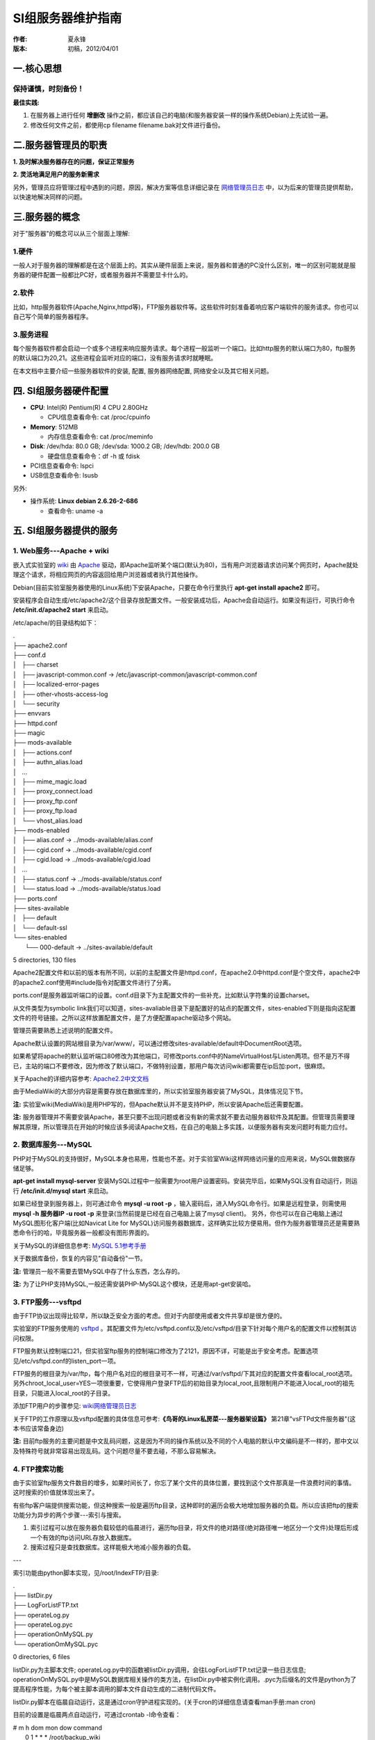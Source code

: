 SI组服务器维护指南
==================

:作者:
    夏永锋

:版本:
    初稿，2012/04/01

一.核心思想
-----------

保持谨慎，时刻备份！
^^^^^^^^^^^^^^^^^^^^


**最佳实践:**

1. 在服务器上进行任何 **增删改** 操作之前，都应该自己的电脑(和服务器安装一样的操作系统Debian)上先试验一遍。

2. 修改任何文件之前，都使用cp filename filename.bak对文件进行备份。

二.服务器管理员的职责
---------------------

**1. 及时解决服务器存在的问题，保证正常服务**

**2. 灵活地满足用户的服务新需求**

另外，管理员应将管理过程中遇到的问题，原因，解决方案等信息详细记录在 `网络管理员日志 <http://202.120.40.124/index.php/Lab:Network:NoteBook>`_ 中，以为后来的管理员提供帮助，以快速地解决同样的问题。

三.服务器的概念
---------------

对于"服务器"的概念可以从三个层面上理解:

1.硬件
^^^^^^
一般人对于服务器的理解都是在这个层面上的。其实从硬件层面上来说，服务器和普通的PC没什么区别，唯一的区别可能就是服务器的硬件配置一般都比PC好，或者服务器并不需要显卡什么的。

2.软件
^^^^^^
比如，http服务器软件(Apache,Nginx,httpd等)，FTP服务器软件等。这些软件时刻准备着响应客户端软件的服务请求。你也可以自己写个简单的服务器程序。

3.服务进程
^^^^^^^^^^
每个服务器软件都会启动一个或多个进程来响应服务请求。每个进程一般监听一个端口。比如http服务的默认端口为80，ftp服务的默认端口为20,21。这些进程会监听对应的端口，没有服务请求时就睡眠。

在本文档中主要介绍一些服务器软件的安装, 配置, 服务器网络配置, 网络安全以及其它相关问题。

四. SI组服务器硬件配置
-----------------------

- **CPU**: Intel(R) Pentium(R) 4 CPU 2.80GHz
  
  - CPU信息查看命令: cat /proc/cpuinfo


- **Memory**: 512MB

  - 内存信息查看命令: cat /proc/meminfo


- **Disk**: /dev/hda: 80.0 GB; /dev/sda: 1000.2 GB; /dev/hdb: 200.0 GB

  - 硬盘信息查看命令：df -h 或 fdisk


- PCI信息查看命令: lspci

- USB信息查看命令: lsusb

另外:

- 操作系统: **Linux debian 2.6.26-2-686**

  - 查看命令: uname -a

五. SI组服务器提供的服务
-------------------------
1. Web服务---Apache + wiki
^^^^^^^^^^^^^^^^^^^^^^^^^^

嵌入式实验室的 `wiki <http://www.mediawiki.org/wiki/MediaWiki/zh>`_ 由 `Apache <http://www.apache.org>`_ 驱动，即Apache监听某个端口(默认为80)，当有用户浏览器请求访问某个网页时，Apache就处理这个请求，将相应网页的内容返回给用户浏览器或者执行其他操作。

Debian(目前实验室服务器使用的Linux系统)下安装Apache，只要在命令行里执行 **apt-get install apache2** 即可。

安装程序会自动生成/etc/apache2/这个目录存放配置文件。一般安装成功后，Apache会自动运行。如果没有运行，可执行命令 **/etc/init.d/apache2 start** 来启动。

/etc/apache/的目录结构如下：

|    .
|    ├── apache2.conf
|    ├── conf.d
|    │   ├── charset
|    │   ├── javascript-common.conf -> /etc/javascript-common/javascript-common.conf
|    │   ├── localized-error-pages
|    │   ├── other-vhosts-access-log
|    │   └── security
|    ├── envvars
|    ├── httpd.conf
|    ├── magic
|    ├── mods-available
|    │   ├── actions.conf
|    │   ├── authn_alias.load
|    │   ...
|    │   ├── mime_magic.load
|    │   ├── proxy_connect.load
|    │   ├── proxy_ftp.conf
|    │   ├── proxy_ftp.load
|    │   └── vhost_alias.load
|    ├── mods-enabled
|    │   ├── alias.conf -> ../mods-available/alias.conf
|    │   ├── cgid.conf -> ../mods-available/cgid.conf
|    │   ├── cgid.load -> ../mods-available/cgid.load
|    │   ...
|    │   ├── status.conf -> ../mods-available/status.conf
|    │   └── status.load -> ../mods-available/status.load
|    ├── ports.conf
|    ├── sites-available
|    │   ├── default
|    │   └── default-ssl
|    └── sites-enabled
|        └── 000-default -> ../sites-available/default

5 directories, 130 files

Apache2配置文件和以前的版本有所不同，以前的主配置文件是httpd.conf，在apache2.0中httpd.conf是个空文件，apache2中的apache2.conf使用#include指令对配置文件进行了分离。

ports.conf是服务器监听端口的设置。conf.d目录下为主配置文件的一些补充，比如默认字符集的设置charset。

从文件类型为symbolic link我们可以知道，sites-avaliable目录下是配置好的站点的配置文件，sites-enabled下则是指向这配置文件的符号链接。之所以这样放置配置文件，是了方便配置apache驱动多个网站。

管理员需要熟悉上述说明的配置文件。

Apache默认设置的网站根目录为/var/www/，可以通过修改sites-available/default中DocumentRoot选项。

如果希望将apache的默认监听端口80修改为其他端口，可修改ports.conf中的NameVirtualHost与Listen两项。但不是万不得已，主站的端口不要修改，因为修改了默认端口，不做特别设置，那用户每次访问wiki都需要在ip后加:port，很麻烦。

关于Apache的详细内容参考: `Apache2.2中文文档 <http://lamp.linux.gov.cn/Apache/ApacheMenu/>`_ 

由于MediaWiki的大部分内容是需要存放在数据库里的，所以实验室服务器安装了MySQL，具体情况见下节。

**注:** 实验室wiki(MediaWiki)是用PHP写的，但Apache默认并不是支持PHP，所以安装Apache后还需要配置。

**注:** 服务器管理并不需要安装Apache，甚至只要不出现问题或者没有新的需求就不要去动服务器软件及其配置。但管理员需要理解其原理，所以管理员在开始的时候应该多阅读Apache文档，在自己的电脑上多实践，以便服务器有突发问题时有能力应付。

2. 数据库服务---MySQL
^^^^^^^^^^^^^^^^^^^^^

PHP对于MySQL的支持很好，MySQL本身也易用，性能也不差。对于实验室Wiki这样网络访问量的应用来说，MySQL做数据存储足够。

**apt-get install mysql-server** 安装MySQL过程中一般需要为root用户设置密码。安装完毕后，如果MySQL没有自动运行，则运行 **/etc/init.d/mysql start** 来启动。

如果已经登录到服务器上，则可通过命令 **mysql -u root -p** ，输入密码后，进入MySQL命令行。如果是远程登录，则需使用 **mysql -h 服务器IP -u root -p** 来登录(当然前提是已经在自己电脑上装了mysql client)。
另外，你也可以在自己电脑上通过MySQL图形化客户端(比如Navicat Lite for MySQL)访问服务器数据库，这样确实比较方便易用。但作为服务器管理员还是需要熟悉命令行的哈，毕竟服务器一般都没有图形界面的。

关于MySQL的详细信息参考: `MySQL 5.1参考手册 <http://dev.mysql.com/doc/refman/5.1/zh/index.html>`_

关于数据库备份，恢复的内容见"自动备份"一节。

**注:** 管理员一般不需要去管MySQL中存了什么东西，怎么存的。

**注:** 为了让PHP支持MySQL,一般还需安装PHP-MySQL这个模块，还是用apt-get安装哈。

3. FTP服务---vsftpd
^^^^^^^^^^^^^^^^^^^^

由于FTP协议出现得比较早，所以缺乏安全方面的考虑。但对于内部使用或者文件共享却是很方便的。

实验室的FTP服务使用的 `vsftpd <http://security.appspot.com/vsftpd.html>`_ 。其配置文件为/etc/vsftpd.conf以及/etc/vsftpd/目录下针对每个用户名的配置文件以控制其访问权限。

FTP服务默认控制端口21，但实验室ftp服务的控制端口修改为了2121，原因不详，可能是出于安全考虑。配置选项见/etc/vsftpd.conf的listen_port一项。

FTP服务的根目录为/var/ftp，每个用户名对应的根目录可不一样，可通过/var/vsftpd/下其对应的配置文件查看local_root选项。另外chroot_local_user=YES一项很重要，它使得用户登录FTP后的初始目录为local_root,且限制用户不能进入local_root的祖先目录，只能进入local_root的子目录。

添加FTP用户的步骤参见: `wiki网络管理员日志 <http://202.120.40.124/index.php/Lab:Network:NoteBook>`_

关于FTP的工作原理以及vsftpd配置的具体信息可参考:**《鸟哥的Linux私房菜---服务器架设篇》** 第21章"vsFTPd文件服务器"(这本书应该常备身边)

**注:** 目前ftp服务的主要问题是中文乱码问题，这是因为不同的操作系统以及不同的个人电脑的默认中文编码是不一样的，那中文以及特殊符号就非常容易出现乱码。这个问题尽量不要去碰，不那么容易解决。

4. FTP搜索功能
^^^^^^^^^^^^^^

由于实验室ftp服务文件数目的增多，如果时间长了，你忘了某个文件的具体位置，要找到这个文件那真是一件浪费时间的事情。这时搜索的价值就体现出来了。

有些ftp客户端提供搜索功能，但这种搜索一般是遍历ftp目录，这种即时的遍历会极大地增加服务器的负载。所以应该把ftp的搜索功能分为异步的两个步骤---索引与搜索。

1. 索引过程可以放在服务器负载较低的临晨进行，遍历ftp目录，将文件的绝对路径(绝对路径唯一地区分一个文件)处理后形成一个有效的ftp访问URL存放入数据库。

2. 搜索过程只是查找数据库。这样能极大地减小服务器的负载。

---

索引功能由python脚本实现，见/root/IndexFTP/目录:

|    .
|    ├── listDir.py
|    ├── LogForListFTP.txt
|    ├── operateLog.py
|    ├── operateLog.pyc
|    ├── operationOnMySQL.py
|    └── operationOmMySQL.pyc

0 directories, 6 files

listDir.py为主脚本文件; operateLog.py中的函数被listDir.py调用，会往LogForListFTP.txt记录一些日志信息; operationOnMySQL.py中是MySQL数据库相关操作的类方法，在listDir.py中被实例化调用。.pyc为后缀名的文件是python为了提高程序性能，为每个被主脚本调用的脚本文件自动生成的二进制代码文件。

listDir.py脚本在临晨自动运行，这是通过cron守护进程实现的。(关于cron的详细信息请查看man手册:man cron)

目前的设置是临晨两点自动运行，可通过crontab -l命令查看：

|   # m h   dom mon dow command
|     0 1   *   *   *   /root/backup_wiki
|     * *   *   *   *   /root/keepconnect >> /dev/null
|     0 2   *   *   *   /root/IndexFTP/listDir.py >> /dev/null

如上输出最后一项，意思为每天的临晨两点整运行/root/IndexFTP/listDir.py脚本程序，并将程序的标准输出重定向到/dev/null这个空文件，表示丢弃标准输出。

---

搜索部分由PHP实现，见/var/www/wiki/ftpsearch/目录。

目前只是将用户的输入作为一个字符串整体进行数据库查找。对于实验室的ftp服务来说这已经足够。

访问202.120.40.124/ftpsearch，搜索某个关键字，点击返回结果中每一项的超链接，输入用户名密码即可下载。

5. 版本控制服务---SVN(subversion)
^^^^^^^^^^^^^^^^^^^^^^^^^^^^^^^^^

版本控制服务主要是为了方便各项目组成员之间协作，以及代码共享。

**安装配置:**

1. apt-get install openssl subversion libapache2-svn

2. 新建svn目录(/home/svn)，配置目录所有者(www-data)以及权限

   $ mkdir /home/svn
   
   $ chown -R www-data:www-data /home/svn/
   
   $ chmod -R 770 /home/svn/

3. 创建svn用户密码配置文件: /etc/apache2/dav_svn.passwd

   $ /usr/bin/htpasswd -c /etc/apache2/dav_svn.passwd svnadmin
   
   New password:
   
   Re-type new password:
   
   Adding password

   *密码文件默认加密方法:CRYPT encryption,密码文件格式: 用户名:密码*

4. 创建svn目录权限配置文件: /etc/apache2/dav_svn.authz

5. 配置/etc/apache2/mods-available/dav_svn.conf

   创建svn location, 指定svn目录，认证方式，认证信息;
   
   指定dav_svn.passwd用户密码配置文件路径;
   
   指定dav_svn.authz目录权限配置文件路径。

6. 创建svn版本库

   $ su www-data
   
   $ svnadmin create /home/svn/repos

7. 配置完成，重新启动apache2服务

   $ /etc/init.d/apache2 restart

现在就可以通过浏览器访问 http://202.120.40.124/svn/repos/ 来浏览代码库了。

也可以将其clone到本地: svn co http://202.120.40.124/svn/repos labsvn

对代码做出修改后，通过 svn commit -m "说明信息",经过验证就能成功提交修改。

**管理**:

1. 新建用户(htpasswd SHA加密方法, 参数: -s)

   $ /usr/bin/htpasswd -s /etc/apache2/dav_svn.passwd 用户名

2. 删除用户(vi/vim编辑)

   $ vim /etc/apache2/dav_svn.passwd

   查找指定用户名: /用户名
   
   删除指定用户的行: dd
   
   保存退出: wq

   以及修改/etc/apache2/dav_svn.authz中相关内容。

**说明**

目前svn服务的设置是：只创建一个repos版本库，不同的项目以不同的文件夹的方式区分全部放在repos中。

repos库中现有三个项目: **car4** -- *第4版小车的代码*; **car5** -- *第5版小车的代码*; **simpleFTPsearch** -- *FTP搜索服务的代码*

**注:** 由于实验室人员使用svn服务的需求比较小，所以以后可以考虑取消svn服务。

6. SSH服务---openSSH
^^^^^^^^^^^^^^^^^^^^^

SSH服务一般是为了方便管理员远程登录服务器进行管理操作。

1. 安装ssh-server

   apt-get install openssh-server

2. 启动ssh服务
   
   $ /etc/init.d/ssh start

   Starting OpenBSD Secure Shell server: sshd.

3. 确认ssh-server已经正常工作

   $ netstat -tlp

   如果输出中有如下所示的一行内容，则说明ssh-server已经在运行

   tcp  0   0   *:ssh   *:*     LISTEN  -

4. 远程登录服务器

   $ ssh -l 用户名 服务器IP

   接下来会提示输入密码，然后就能成功登录到服务器上了。

六.服务器网络配置
-----------------

连接因特网
^^^^^^^^^^

1. 配置文件

    Debian中，网络配置文件为 **/etc/network/interfaces** 和 **/etc/resolv.conf**

    interfaces的内容一般如下所示:

    **auto lo**
    
    **iface lo inet loopback**

    **auto eth0  #eth0为网卡的名称**

    **iface eth0 inet static**

    **address 服务器IP**

    **netmask 掩码**

    **gateway 网关**

    resolv.conf中设置DNS服务器IP:

    **nameserver DNS服务器的IP**
    
2. 重启网络

    $ /etc/init.d/networking restart

IP共享---NAT
^^^^^^^^^^^^

嵌入式实验室服务器除了提供上述服务外，还需要为 **3107** 房间内所有的计算机提供NAT服务，以访问外网。因为每个房间只有一个外网网口，服务器连上之后，正好复用为其他机器提供NAT服务。

为了提供NAT服务，需要设置两步:

1. 设置网络数据转发标志位

   echo "1" > /proc/sys/net/ipv4/ip_forward

2. 设置防火墙iptables

   iptables -t nat -A POSTROUTING -s 192.168.1.0/24 -o eth0 -j MASQUERADE

   iptables -t nat -A POSTROUTING -s 192.168.1.0/24 -o eth1 -j MASQUERADE

把这两步一起写到一个脚本ip.sh中，每次NAT没有正常工作，只要执行这个脚本就行了。服务器上这个脚本在/root/ip.sh处。

关于NAT的原理，以及上述设置的解释请参考： **《鸟哥的Linux私房菜---服务器架设篇》第11章：Linux防火墙与NAT主机** 

七.网络安全 --- Snort
----------------------

作为服务器，可能会遭到恶意入侵(额，入侵有善意的么？)。所以需要一款工具来及时地发现这样的入侵，并做出适当的反应，以减小入侵攻击的损失以及为服务器恢复，跟踪入侵来源提供帮助。

`Snort <http://www.snort.org>`_ 是一套开放源码的网络入侵预防软件与网络入侵检测软件。

snort有三种工作模式：嗅探器，数据包记录器，网络入侵检测系统。
    
    1. 嗅探器模式仅仅是从网络上读取数据包并作为连续不断的流显示在终端上。

    2. 数据包记录器模式把数据包记录到硬盘上。

    3. 网络入侵检测模式是最复杂的，而且可配置的。可以让snort分析网络数据流以匹配用户定义的一些规则，并根据检测结果采取一定的动作。

在服务器上安装好snort之后，就需要自定义规则，snort官网提供了一套 `规则 <http://www.snort.org/snort-rules/?>`_ 。

Debian系统上，snort的配置文件以及规则文件，都放置在 **/etc/snort/** 目录下。

启动|重启|关闭snort命令: /etc/init.d/snort start|restart|stop

如果snort运行遇到问题，可根据提示在/var/log/daemon.log, /var/log/syslog中查找问题的原因。

关于snort的详细信息请查看 **snort官方文档**

八.自动备份
-----------

为了应对各种意外情况，即使服务器出现了故障，我们也能迅速地恢复服务，我们需要对一些重要数据进行备份。服务器上有一项cron任务对wiki以MySQL数据库数据进行自动备份。

    $ crontab -l
        
    # m h  dom mon dow   command
    
    0 1 * * * /root/backup_wiki
    
    \* \* \* \* \* /root/keepconnect >> /dev/null
    
    0 2 * * * /root/IndexFTP/listDir.py >> /dev/null

    最后一项前面已经说过。 
    
    **/root/backup_wiki** 一项即为自动备份任务。具体内容参考/root/backup_wiki脚本文件内容

另外，也可以周期地刻录光盘来对服务器的重要数据进行备份。

**注：** /root/keepconnect >> /dev/null 一项是因为服务器网卡老化，比较容易断网。通过每分钟ping两次某个外网地址来使网卡保持 **激活** 状态

九.其他
-------

Important Commands
^^^^^^^^^^^^^^^^^^

1. **apt-cache search** : 查询软件包
    
2. **apt-get install/purge** : 安装/卸载软件包
    
3. **grep** 正则表达式查找；比如: grep 'python' -R . ,在当前目录递归查找含有关键字'python'的文本文件，以及'python'在文本文件所在的行。

4. **tail/head -n 5 sample.txt** : 查看sample.txt文件的头5行/尾5行

5. **scp** : 远程拷贝命令。(当你自己用的linux系统，那使用scp在个人电脑与服务器之间拷贝文件非常方便)

6. **ps -e** : 查看所有的进程

7. **top** : 进程的内存与CPU消耗动态
